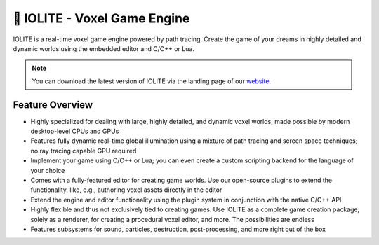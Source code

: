 .. _intro:

🧊 IOLITE - Voxel Game Engine
==============================

IOLITE is a real-time voxel game engine powered by path tracing. Create the game of your dreams in highly detailed and dynamic worlds using the embedded editor and C/C++ or Lua.

.. image:: _static/images/screenshot_1.jpg
.. note:: You can download the latest version of IOLITE via the landing page of our `website <https://iolite-engine.com>`_.
   
Feature Overview
----------------
   
* Highly specialized for dealing with large, highly detailed, and dynamic voxel worlds, made possible by modern desktop-level CPUs and GPUs
* Features fully dynamic real-time global illumination using a mixture of path tracing and screen space techniques; no ray tracing capable GPU required
* Implement your game using C/C++ or Lua; you can even create a custom scripting backend for the language of your choice
* Comes with a fully-featured editor for creating game worlds. Use our open-source plugins to extend the functionality, like, e.g., authoring voxel assets directly in the editor
* Extend the engine and editor functionality using the plugin system in conjunction with the native C/C++ API
* Highly flexible and thus not exclusively tied to creating games. Use IOLITE as a complete game creation package, solely as a renderer, for creating a procedural voxel editor, and more. The possibilities are endless
* Features subsystems for sound, particles, destruction, post-processing, and more right out of the box